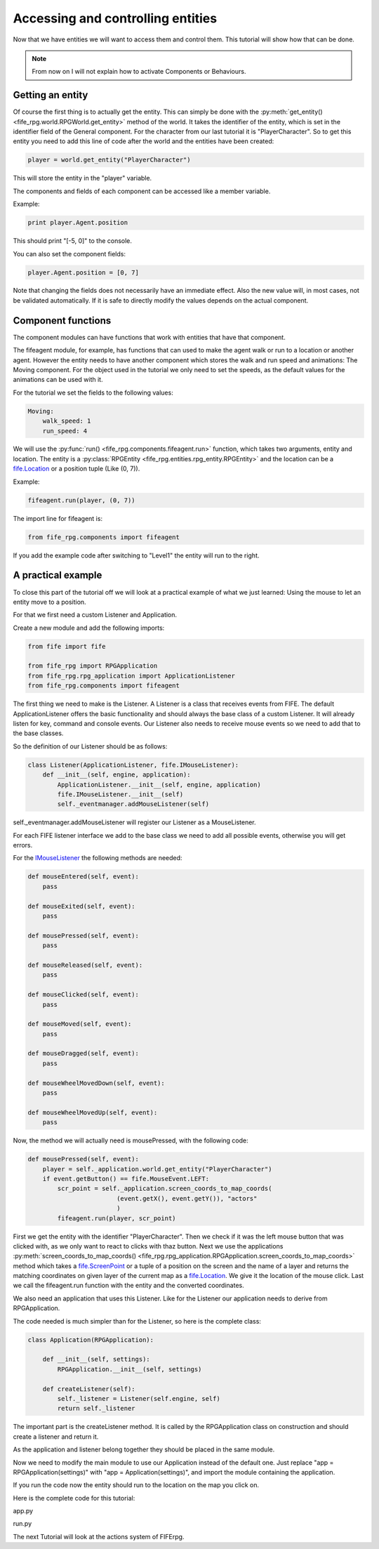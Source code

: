 .. _controlling:

Accessing and controlling entities
==================================
Now that we have entities we will want to access them and control them. This
tutorial will show how that can be done.

.. note::

   From now on I will not explain how to activate Components or
   Behaviours.

Getting an entity
-----------------

Of course the first thing is to actually get the entity. This can simply be done
with the :py:meth:`get_entity() <fife_rpg.world.RPGWorld.get_entity>` method
of the world. It takes the identifier of the entity, which is set in the
identifier field of the General component. For the character from our last
tutorial it is "PlayerCharacter". So to get this entity you need to add this
line of code after the world and the entities have been created:

.. code-block:: python

   player = world.get_entity("PlayerCharacter")
   
This will store the entity in the "player" variable.

The components and fields of each component can be accessed like a member
variable.

Example:

.. code-block:: python
   
   print player.Agent.position
   
This should print "[-5, 0]" to the console.

You can also set the component fields:

.. code-block:: python
   
   player.Agent.position = [0, 7] 

Note that changing the fields does not necessarily have an immediate effect.
Also the new value will, in most cases, not be validated automatically.
If it is safe to directly modify the values depends on the actual component.

Component functions
-------------------

The component modules can have functions that work with entities that have
that component.

The fifeagent module, for example, has functions that can used to make the
agent walk or run to a location or another agent. However the entity needs
to have another component which stores the walk and run speed and animations:
The Moving component. For the object used in the tutorial we only need to set
the speeds, as the default values for the animations can be used with it.

For the tutorial we set the fields to the following values:

.. code-block:: yaml

  Moving:
      walk_speed: 1
      run_speed: 4

We will use the :py:func:`run() <fife_rpg.components.fifeagent.run>` function,
which takes two arguments, entity and location. The entity is a
:py:class:`RPGEntity <fife_rpg.entities.rpg_entity.RPGEntity>` and the location
can be a `fife.Location <http://www.fifengine.net/epydoc/fife.fife.Location-class.html>`_
or a position tuple (Like (0, 7)).

Example:

.. code-block:: python
   
   fifeagent.run(player, (0, 7))
   
The import line for fifeagent is:

.. code-block:: python

   from fife_rpg.components import fifeagent
   
If you add the example code after switching to "Level1" the entity will run to
the right.

A practical example
-------------------
To close this part of the tutorial off we will look at a practical example of
what we just learned: Using the mouse to let an entity move to a position.

For that we first need a custom Listener and Application.

Create a new module and add the following imports:

.. code-block:: python

   from fife import fife
   
   from fife_rpg import RPGApplication
   from fife_rpg.rpg_application import ApplicationListener
   from fife_rpg.components import fifeagent 
   
The first thing we need to make is the Listener. A Listener is a class that
receives events from FIFE. The default ApplicationListener offers the basic
functionality and should always the base class of a custom Listener. It will
already listen for key, command and console events. Our Listener also needs
to receive mouse events so we need to add that to the base classes.

So the definition of our Listener should be as follows:

.. code-block:: python

   class Listener(ApplicationListener, fife.IMouseListener):
       def __init__(self, engine, application):
           ApplicationListener.__init__(self, engine, application)
           fife.IMouseListener.__init__(self)
           self._eventmanager.addMouseListener(self)

self._eventmanager.addMouseListener will register our Listener as a
MouseListener.

For each FIFE listener interface we add to the base class we need to
add all possible events, otherwise you will get errors.

For the `IMouseListener <http://www.fifengine.net/epydoc/fife.fife.IMouseListener-class.html>`_
the following methods are needed:

.. code-block:: python

    def mouseEntered(self, event):
        pass
    
    def mouseExited(self, event):
        pass

    def mousePressed(self, event):
        pass
                
    def mouseReleased(self, event):
        pass

    def mouseClicked(self, event):
        pass

    def mouseMoved(self, event):
        pass
    
    def mouseDragged(self, event):
        pass    
    
    def mouseWheelMovedDown(self, event):
        pass

    def mouseWheelMovedUp(self, event):
        pass
        
Now, the method we will actually need is mousePressed, with the following code:

.. code-block:: python

    def mousePressed(self, event):
        player = self._application.world.get_entity("PlayerCharacter")
        if event.getButton() == fife.MouseEvent.LEFT:
            scr_point = self._application.screen_coords_to_map_coords(
                            (event.getX(), event.getY()), "actors"
                            )
            fifeagent.run(player, scr_point)
            
First we get the entity with the identifier "PlayerCharacter".
Then we check if it was the left mouse button that was clicked with, as we only
want to react to clicks with thaz button.
Next we use the applications :py:meth:`screen_coords_to_map_coords() <fife_rpg.rpg_application.RPGApplication.screen_coords_to_map_coords>`
method which takes a `fife.ScreenPoint <http://www.fifengine.net/epydoc/fife.fife.ScreenPoint-class.html>`_
or a tuple of a position on the screen and the name of a layer and returns
the matching coordinates on given layer of the current map as a `fife.Location <http://www.fifengine.net/epydoc/fife.fife.Location-class.html>`_.
We give it the location of the mouse click.
Last we call the fifeagent.run function with the entity and the converted
coordinates.

We also need an application that uses this Listener. Like for the Listener
our application needs to derive from RPGApplication.

The code needed is much simpler than for the Listener, so here is the complete
class:

.. code-block:: python

   class Application(RPGApplication):
   
       def __init__(self, settings):
           RPGApplication.__init__(self, settings)
   
       def createListener(self):
           self._listener = Listener(self.engine, self)
           return self._listener

The important part is the createListener method. It is called by the
RPGApplication class on construction and should create a listener and return it.

As the application and listener belong together they should be placed in the
same module.

Now we need to modify the main module to use our Application instead of the
default one. Just replace "app = RPGApplication(settings)" with
"app = Application(settings)", and import the module containing the application.

If you run the code now the entity should run to the location on the map you
click on.

Here is the complete code for this tutorial:

app.py

.. code-block:: python
   :emphasize-lines: 1-

   from fife import fife
   
   from fife_rpg import RPGApplication
   from fife_rpg.rpg_application import ApplicationListener
   from fife_rpg.components import fifeagent
   
   class Listener(ApplicationListener, fife.IMouseListener):
       def __init__(self, engine, application):
           ApplicationListener.__init__(self, engine, application)
           fife.IMouseListener.__init__(self)
           self._eventmanager.addMouseListener(self)
   
       def mouseEntered(self, event):
           pass
       
       def mouseExited(self, event):
           pass
   
       def mousePressed(self, event):
           player = self._application.world.get_entity("PlayerCharacter")
           if event.getButton() == fife.MouseEvent.LEFT:           
               scr_point = self._application.screen_coords_to_map_coords(
                               (event.getX(), event.getY()), "actors"
                               )
               fifeagent.run(player, scr_point)

       def mouseReleased(self, event):
           pass
   
       def mouseClicked(self, event):
           pass
   
       def mouseMoved(self, event):
           pass
       
       def mouseDragged(self, event):
           pass    
       
       def mouseWheelMovedDown(self, event):
           pass
   
       def mouseWheelMovedUp(self, event):
           pass
   
   class Application(RPGApplication):
       
       def __init__(self, settings):
           RPGApplication.__init__(self, settings)
           
       def createListener(self):
           self._listener = Listener(self.engine, self)
           return self._listener
           
run.py

.. code-block:: python
   :emphasize-lines: 6, 11, 24-25

   from fife_rpg import GameSceneView
   from fife_rpg import GameSceneController
   from fife.extensions.fife_settings import Setting
   from fife_rpg.components import fifeagent
   
   from app import Application
   
   settings = Setting(app_name="Tutorial 4", settings_file="settings.xml")
   
   def main():
       app = Application(settings)
       app.load_components("combined.yaml")
       app.load_behaviours("combined.yaml")
       app.register_components()
       app.register_behaviours()
       view = GameSceneView(app)
       controller = GameSceneController(view, app)
       app.create_world()
       app.load_maps()
       world = app.world
       world.import_agent_objects()
       world.load_and_create_entities()
       app.switch_map("Level1")
       player = world.get_entity("PlayerCharacter")
       fifeagent.run(player, (0, 7))
       app.push_mode(controller)
       app.run()
       
   if __name__ == '__main__':
       main()

The next Tutorial will look at the actions system of FIFErpg.
